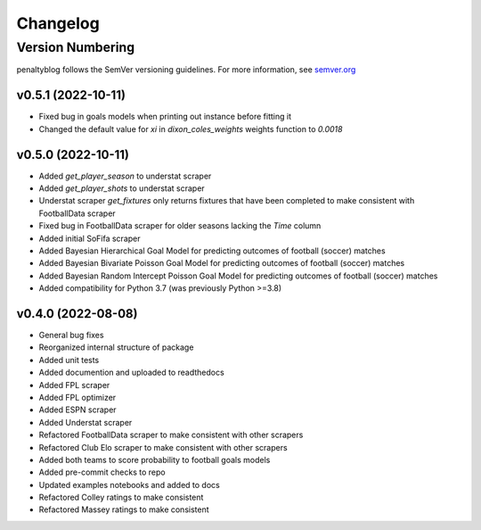 Changelog
===========

Version Numbering
#################

penaltyblog follows the SemVer versioning guidelines. For more information,
see `semver.org <http://semver.org/>`_


v0.5.1 (2022-10-11)
^^^^^^^^^^^^^^^^^^^

- Fixed bug in goals models when printing out instance before fitting it
- Changed the default value for `xi` in `dixon_coles_weights` weights function to `0.0018`


v0.5.0 (2022-10-11)
^^^^^^^^^^^^^^^^^^^

- Added `get_player_season` to understat scraper
- Added `get_player_shots` to understat scraper
- Understat scraper `get_fixtures` only returns fixtures that have been completed to make consistent with FootballData scraper
- Fixed bug in FootballData scraper for older seasons lacking the `Time` column
- Added initial SoFifa scraper
- Added Bayesian Hierarchical Goal Model for predicting outcomes of football (soccer) matches
- Added Bayesian Bivariate Poisson Goal Model for predicting outcomes of football (soccer) matches
- Added Bayesian Random Intercept Poisson Goal Model for predicting outcomes of football (soccer) matches
- Added compatibility for Python 3.7 (was previously Python >=3.8)


v0.4.0 (2022-08-08)
^^^^^^^^^^^^^^^^^^^

- General bug fixes
- Reorganized internal structure of package
- Added unit tests
- Added documention and uploaded to readthedocs
- Added FPL scraper
- Added FPL optimizer
- Added ESPN scraper
- Added Understat scraper
- Refactored FootballData scraper to make consistent with other scrapers
- Refactored Club Elo scraper to make consistent with other scrapers
- Added both teams to score probability to football goals models
- Added pre-commit checks to repo
- Updated examples notebooks and added to docs
- Refactored Colley ratings to make consistent
- Refactored Massey ratings to make consistent
